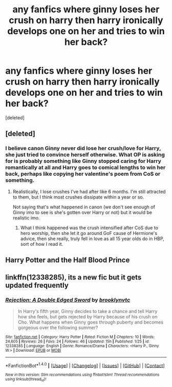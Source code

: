 #+TITLE: any fanfics where ginny loses her crush on harry then harry ironically develops one on her and tries to win her back?

* any fanfics where ginny loses her crush on harry then harry ironically develops one on her and tries to win her back?
:PROPERTIES:
:Score: 3
:DateUnix: 1486708257.0
:DateShort: 2017-Feb-10
:FlairText: Request
:END:
[deleted]


** [deleted]
:PROPERTIES:
:Score: 20
:DateUnix: 1486710931.0
:DateShort: 2017-Feb-10
:END:

*** I believe canon Ginny never did lose her crush/love for Harry, she just tried to convince herself otherwise. What OP is asking for is probably something like Ginny stopped caring for Harry romantically at all and Harry goes to comical lengths to win her back, perhaps like copying her valentine's poem from CoS or something.
:PROPERTIES:
:Author: FrozenFire777
:Score: 4
:DateUnix: 1486741011.0
:DateShort: 2017-Feb-10
:END:

**** Realistically, I lose crushes I've had after like 6 months. I'm still attracted to them, but I think most crushes dissipate within a year or so.

Not saying that's what happened in canon (we don't see enough of Ginny imo to see is she's gotten over Harry or not) but it would be realistic imo.
:PROPERTIES:
:Author: JoseElEntrenador
:Score: 4
:DateUnix: 1486743833.0
:DateShort: 2017-Feb-10
:END:

***** What I think happened was the crush intensified after CoS due to hero worship, then she let it go around GoF cause of Hermione's advice, then she really, truly fell in love as all 15 year olds do in HBP, sort of how I read it.
:PROPERTIES:
:Author: FrozenFire777
:Score: 3
:DateUnix: 1486750652.0
:DateShort: 2017-Feb-10
:END:


** Harry Potter and the Half Blood Prince
:PROPERTIES:
:Author: Quoba
:Score: 12
:DateUnix: 1486726543.0
:DateShort: 2017-Feb-10
:END:


** linkffn(12338285), its a new fic but it gets updated frequently
:PROPERTIES:
:Author: Swagmoes
:Score: 1
:DateUnix: 1486741509.0
:DateShort: 2017-Feb-10
:END:

*** [[http://www.fanfiction.net/s/12338285/1/][*/Rejection: A Double Edged Sword/*]] by [[https://www.fanfiction.net/u/4435547/brooklynvtc][/brooklynvtc/]]

#+begin_quote
  In Harry's fifth year, Ginny decides to take a chance and tell Harry how she feels, but gets rejected by Harry because of his crush on Cho. What happens when Ginny goes through puberty and becomes gorgeous over the following summer?
#+end_quote

^{/Site/: [[http://www.fanfiction.net/][fanfiction.net]] *|* /Category/: Harry Potter *|* /Rated/: Fiction M *|* /Chapters/: 10 *|* /Words/: 24,605 *|* /Reviews/: 26 *|* /Favs/: 24 *|* /Follows/: 46 *|* /Updated/: 15h *|* /Published/: 1/25 *|* /id/: 12338285 *|* /Language/: English *|* /Genre/: Romance/Drama *|* /Characters/: <Harry P., Ginny W.> *|* /Download/: [[http://www.ff2ebook.com/old/ffn-bot/index.php?id=12338285&source=ff&filetype=epub][EPUB]] or [[http://www.ff2ebook.com/old/ffn-bot/index.php?id=12338285&source=ff&filetype=mobi][MOBI]]}

--------------

*FanfictionBot*^{1.4.0} *|* [[[https://github.com/tusing/reddit-ffn-bot/wiki/Usage][Usage]]] | [[[https://github.com/tusing/reddit-ffn-bot/wiki/Changelog][Changelog]]] | [[[https://github.com/tusing/reddit-ffn-bot/issues/][Issues]]] | [[[https://github.com/tusing/reddit-ffn-bot/][GitHub]]] | [[[https://www.reddit.com/message/compose?to=tusing][Contact]]]

^{/New in this version: Slim recommendations using/ ffnbot!slim! /Thread recommendations using/ linksub(thread_id)!}
:PROPERTIES:
:Author: FanfictionBot
:Score: 1
:DateUnix: 1486741526.0
:DateShort: 2017-Feb-10
:END:
